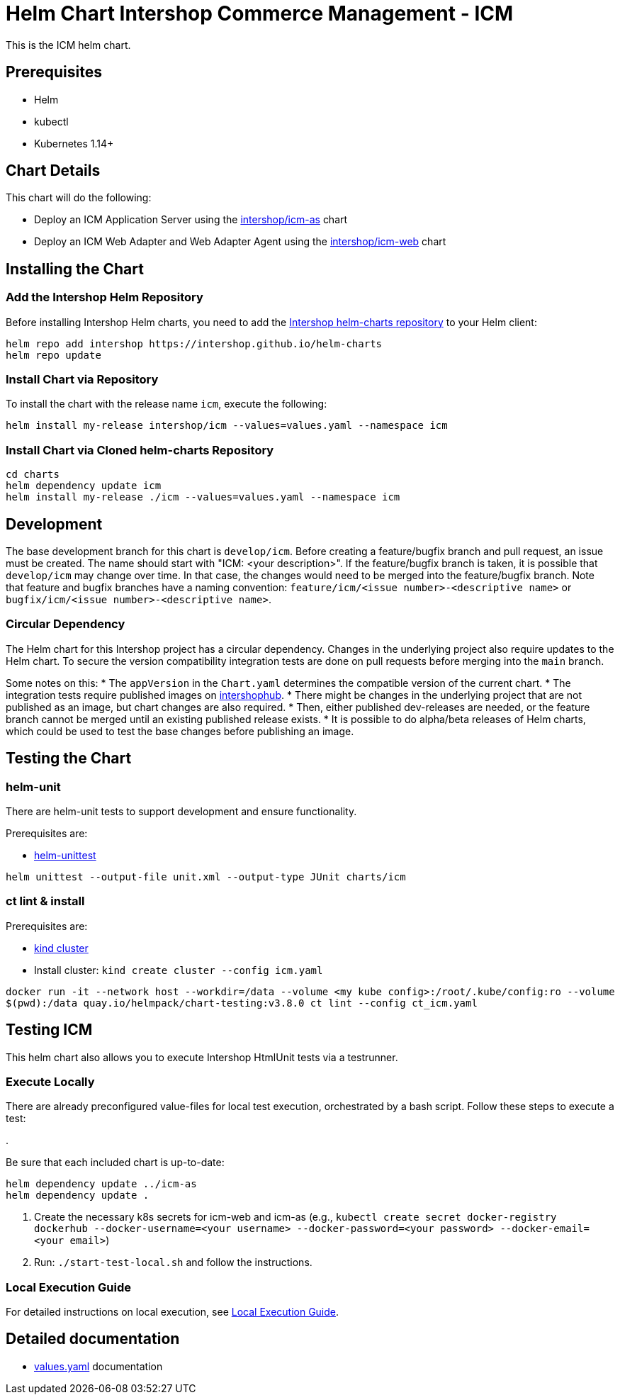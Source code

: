 = Helm Chart Intershop Commerce Management - ICM

This is the ICM helm chart.

== Prerequisites

* Helm
* kubectl
* Kubernetes 1.14+

== Chart Details

This chart will do the following:

* Deploy an ICM Application Server using the link:../icm-as/README.md[intershop/icm-as] chart
* Deploy an ICM Web Adapter and Web Adapter Agent using the link:../icm-web/README.md[intershop/icm-web] chart

== Installing the Chart

=== Add the Intershop Helm Repository

Before installing Intershop Helm charts, you need to add the https://intershop.github.io/helm-charts[Intershop helm-charts repository] to your Helm client:

[source,bash]
----
helm repo add intershop https://intershop.github.io/helm-charts
helm repo update
----

=== Install Chart via Repository

To install the chart with the release name `icm`, execute the following:

[source,bash]
----
helm install my-release intershop/icm --values=values.yaml --namespace icm
----

=== Install Chart via Cloned helm-charts Repository

[source,bash]
----
cd charts
helm dependency update icm
helm install my-release ./icm --values=values.yaml --namespace icm
----

== Development

The base development branch for this chart is `develop/icm`. Before creating a feature/bugfix branch and pull request, an issue must be created. The name should start with "ICM: <your description>". If the feature/bugfix branch is taken, it is possible that `develop/icm` may change over time. In that case, the changes would need to be merged into the feature/bugfix branch.
Note that feature and bugfix branches have a naming convention: `feature/icm/<issue number>-<descriptive name>` or `bugfix/icm/<issue number>-<descriptive name>`.

=== Circular Dependency

The Helm chart for this Intershop project has a circular dependency. Changes in the underlying project also require updates to the Helm chart.
 To secure the version compatibility integration tests are done on pull requests before merging into the `main` branch.

Some notes on this:
* The `appVersion` in the `Chart.yaml` determines the compatible version of the current chart.
* The integration tests require published images on https://hub.docker.com/orgs/intershophub/repositories[intershophub].
* There might be changes in the underlying project that are not published as an image, but chart changes are also required.
 * Then, either published dev-releases are needed, or the feature branch cannot be merged until an existing published release exists.
 * It is possible to do alpha/beta releases of Helm charts, which could be used to test the base changes before publishing an image.

== Testing the Chart

=== helm-unit

There are helm-unit tests to support development and ensure functionality.

Prerequisites are:

* https://github.com/helm-unittest/helm-unittest[helm-unittest]
[source,bash]
----
helm unittest --output-file unit.xml --output-type JUnit charts/icm
----

=== ct lint &amp; install

Prerequisites are:

* https://github.com/kubernetes-sigs/kind[kind cluster]
* Install cluster: `kind create cluster --config icm.yaml`
[source,bash]
----
docker run -it --network host --workdir=/data --volume <my kube config>:/root/.kube/config:ro --volume
$(pwd):/data quay.io/helmpack/chart-testing:v3.8.0 ct lint --config ct_icm.yaml
----

== Testing ICM

This helm chart also allows you to execute Intershop HtmlUnit tests via a testrunner.

=== Execute Locally

There are already preconfigured value-files for local test execution, orchestrated by a bash script.
Follow these steps to execute a test:

.

Be sure that each included chart is up-to-date:

[source,bash]
----
helm dependency update ../icm-as
helm dependency update .
----

. Create the necessary k8s secrets for icm-web and icm-as (e.g., `kubectl create secret docker-registry dockerhub --docker-username=<your username> --docker-password=<your password> --docker-email=<your email>`)
. Run: `./start-test-local.sh` and follow the instructions.

=== Local Execution Guide

For detailed instructions on local execution, see link:docs/local-execution.asciidoc[Local Execution Guide].

== Detailed documentation

* link:docs/values-yaml/[values.yaml] documentation
